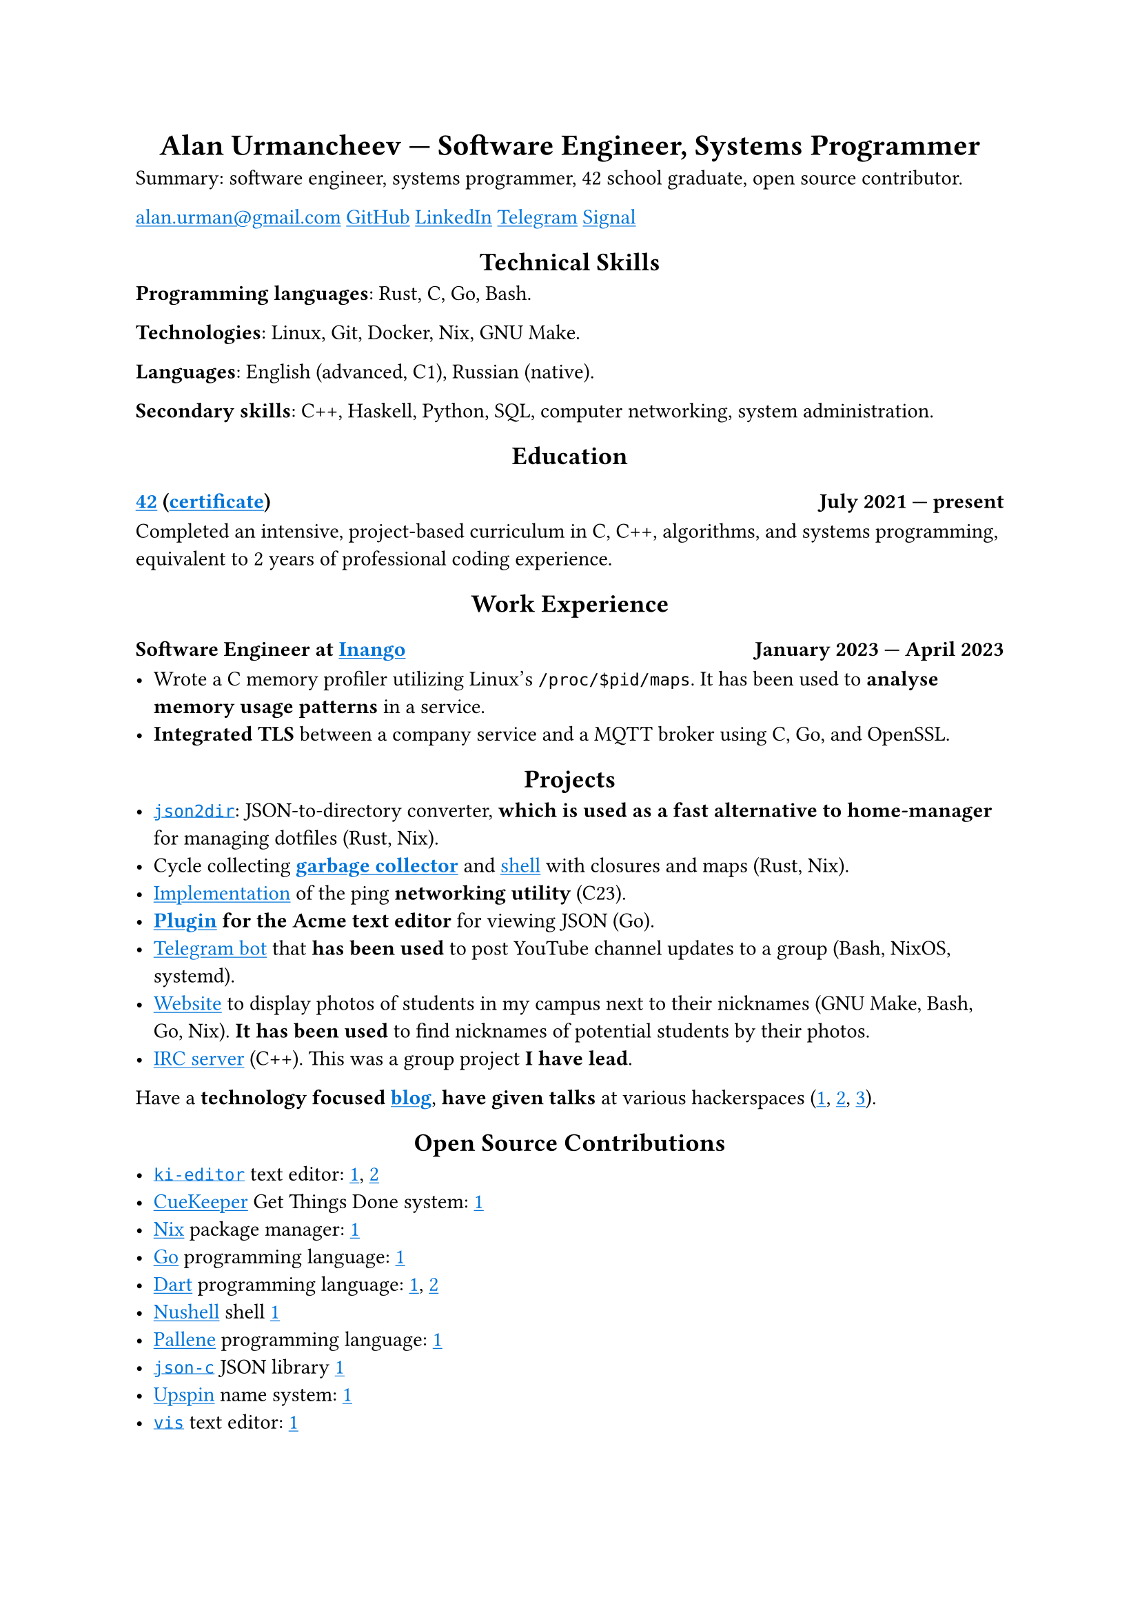 #show link: it => underline(text(blue, it))
#show heading.where(level: 1): it => align(center, it)
#show heading.where(level: 2): it => align(center, it)

= Alan Urmancheev — Software Engineer, Systems Programmer

Summary: software engineer, systems programmer, 42 school graduate, open source contributor.

#link("mailto:alan.urman@gmail.com")
#link("https://github.com/alurm")[GitHub]
#link("https://linkedin.com/in/alurm")[LinkedIn]
#link("https://t.me/alurm")[Telegram]
#link("https://signal.me/#eu/ZH-viwUBe-3OuVix322oldcqy63d1zCk3Alea4RDRTO00KwKthBN25zt88Ut3isI")[Signal]

== Technical Skills

*Programming languages*: Rust, C, Go, Bash.

*Technologies*: Linux, Git, Docker, Nix, GNU Make.

*Languages*: English (advanced, C1), Russian (native).

*Secondary skills*: C++, Haskell, Python, SQL, computer networking, system administration.

== Education

// This links to GitHub so the link works in PDFs.
=== #link("https://42.fr")[42] (#link("https://raw.githubusercontent.com/alurm/alurm.github.io/refs/heads/main/resume/alan-urmancheev-42-yerevan-completion-certificate.pdf")[certificate]) #h(1fr) July 2021 — present

Completed an intensive, project-based curriculum in C, C++, algorithms, and systems programming, equivalent to 2 years of professional coding experience.

== Work Experience

=== Software Engineer at #link("https://inango.com")[Inango] #h(1fr) January 2023 — April 2023

- Wrote a C memory profiler utilizing Linux's `/proc/$pid/maps`. It has been used to *analyse memory usage patterns* in a service.
- *Integrated TLS* between a company service and a MQTT broker using C, Go, and OpenSSL.

== Projects

- #link("https://github.com/alurm/json2dir")[`json2dir`]: JSON-to-directory converter, *which is used as a fast alternative to home-manager* for managing dotfiles (Rust, Nix).
- Cycle collecting *#link("https://github.com/alurm/alush/blob/main/gc/README.md")[garbage collector]* and #link("https://github.com/alurm/alush")[shell] with closures and maps (Rust, Nix).
- #link("https://github.com/alurm/42-ping")[Implementation] of the ping *networking utility* (C23).
- *#link("https://github.com/alurm/JSON")[Plugin] for the Acme text editor* for viewing JSON (Go).
- #link("https://github.com/alurm/tsoping")[Telegram bot] that *has been used* to post YouTube channel updates to a group (Bash, NixOS, systemd).
- #link("https://github.com/alurm/pisciners-faces")[Website] to display photos of students in my campus next to their nicknames (GNU Make, Bash, Go, Nix). *It has been used* to find nicknames of potential students by their photos.
- #link("https://github.com/alurm/irc")[IRC server] (C++). This was a group project *I have lead*.

Have a *technology focused #link("https://t.me/alurman")[blog]*, *have given talks* at various hackerspaces (#link("https://youtube.com/watch?v=BzqpjE7lgxw")[1], #link("https://youtube.com/watch?v=TJBGWVVmSNE")[2], #link("https://youtube.com/watch?v=noEbul27dHE")[3]).

== Open Source Contributions

- #link("https://github.com/ki-editor/ki-editor")[`ki-editor`] text editor: #link("https://github.com/ki-editor/ki-editor/pull/665")[1], #link("https://github.com/ki-editor/ki-editor/pull/663")[2]
- #link("https://github.com/talex5/cuekeeper")[CueKeeper] Get Things Done system: #link("https://github.com/talex5/cuekeeper/pull/45")[1]
- #link("https://github.com/nixos/nix")[Nix] package manager: #link("https://github.com/nixos/nix/pull/13525")[1]
- #link("https://github.com/golang")[Go] programming language: #link("https://github.com/golang/go/issues/62225")[1]
- #link("https://github.com/dart-lang")[Dart] programming language: #link("https://github.com/dart-lang/site-www/pull/4618")[1], #link("https://github.com/dart-lang/site-www/pull/5825")[2]
- #link("https://github.com/nushell")[Nushell] shell #link("https://github.com/nushell/nushell.github.io/pull/835")[1]
- #link("https://github.com/pallene-lang/pallene")[Pallene] programming language: #link("https://github.com/pallene-lang/pallene/pull/570")[1]
- #link("https://github.com/json-c/json-c")[`json-c`] JSON library #link("https://github.com/json-c/json-c/pull/858")[1]
- #link("https://github.com/upspin/upspin")[Upspin] name system: #link("https://github.com/upspin/upspin/issues/663")[1]
- #link("https://github.com/martanne/vis")[`vis`] text editor: #link("https://github.com/martanne/vis/pull/1239")[1]
